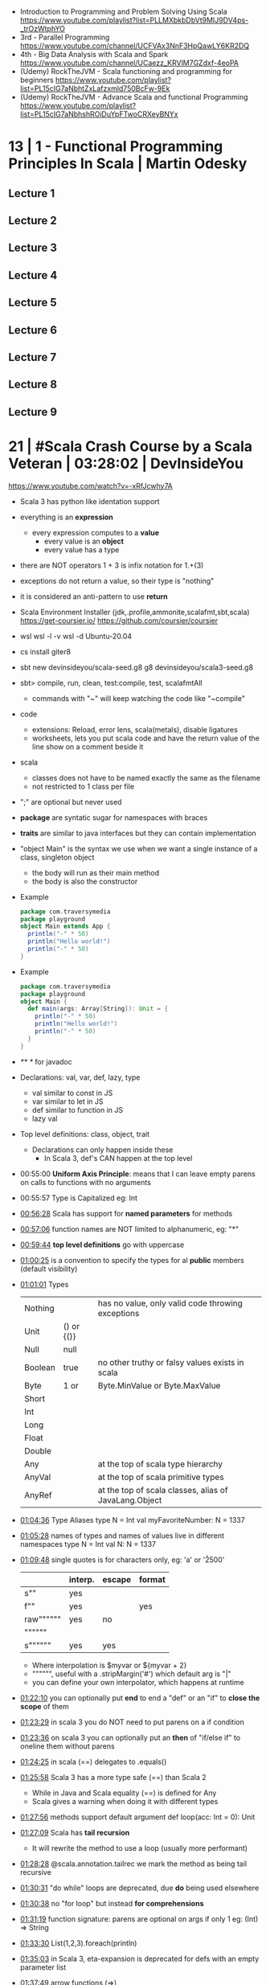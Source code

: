 - Introduction to Programming and Problem Solving Using Scala
  https://www.youtube.com/playlist?list=PLLMXbkbDbVt9MIJ9DV4ps-_trOzWtphYO
- 3rd - Parallel Programming
  https://www.youtube.com/channel/UCFVAx3NnF3HpQawLY6KR2DQ
- 4th - Big Data Analysis with Scala and Spark
  https://www.youtube.com/channel/UCaezz_KRVlM7GZdxf-4eoPA
- (Udemy) RockTheJVM - Scala functioning and programming for beginners
  https://www.youtube.com/playlist?list=PL15cIG7aNbhtZxLafzxmld750BcFw-9Ek
- (Udemy) RockTheJVM - Advance Scala and functional Programming
  https://www.youtube.com/playlist?list=PL15cIG7aNbhshROiDuYpFTwoCRXeyBNYx
* 13 | 1 - Functional Programming Principles In Scala | Martin Odesky
** Lecture 1
** Lecture 2
** Lecture 3
** Lecture 4
** Lecture 5
** Lecture 6
** Lecture 7
** Lecture 8
** Lecture 9
* 21 | #Scala Crash Course by a Scala Veteran | 03:28:02 | DevInsideYou
https://www.youtube.com/watch?v=-xRfJcwhy7A
- Scala 3 has python like identation support
- everything is an *expression*
  - every expression computes to a *value*
    - every value is an *object*
    - every value has a type
- there are NOT operators
  1 + 3
  is infix notation for
  1.+(3)
- exceptions do not return a value, so their type is "nothing"
- it is considered an anti-pattern to use *return*
- Scala Environment Installer (jdk,.profile,ammonite,scalafmt,sbt,scala)
  https://get-coursier.io/
  https://github.com/coursier/coursier
- wsl
  wsl -l -v
  wsl -d Ubuntu-20.04
- cs install giter8
- sbt new devinsideyou/scala-seed.g8
  g8 devinsideyou/scala3-seed.g8
- sbt> compile, run, clean, test:compile, test, scalafmtAll
  - commands with "~" will keep watching the code like "~compile"
- code
  - extensions: Reload, error lens, scala(metals), disable ligatures
  - worksheets, lets you put scala code and have the return value of the line show on a comment beside it
- scala
  - classes does not have to be named exactly the same as the filename
  - not restricted to 1 class per file
- ";" are optional but never used
- *package* are syntatic sugar for namespaces with braces
- *traits* are similar to java interfaces but they can contain implementation
- "object Main" is the syntax we use when we want a single instance of a class, singleton object
  - the body will run as their main method
  - the body is also the constructor
- Example
  #+begin_src scala
  package com.traversymedia
  package playground
  object Main extends App {
    println("-" * 50)
    println("Hello world!")
    println("-" * 50)
  }
  #+end_src
- Example
  #+begin_src scala
  package com.traversymedia
  package playground
  object Main {
    def main(args: Array[String]): Unit = {
      println("-" * 50)
      println("Hello world!")
      println("-" * 50)
    }
  }
  #+end_src
- /** */ for javadoc
- Declarations: val, var, def, lazy, type
  - val similar to const    in JS
  - var similar to let      in JS
  - def similar to function in JS
  - lazy val
- Top level definitions: class, object, trait
  - Declarations can only happen inside these
    - In Scala 3, def's CAN happen at the top level
- 00:55:00 *Uniform Axis Principle*: means that I can leave empty parens on calls to functions with no arguments
- 00:55:57 Type is Capitalized eg: Int
- [[file:///home/sendai/disk2/videos/Programming/scala/%23Scala%20Crash%20Course%20by%20a%20Scala%20Veteran%20(with%20some%20JavaScript%20flavor)%20%5B-xRfJcwhy7A%5D.mp4][00:56:28]] Scala has support for *named parameters* for methods
- [[file:///home/sendai/disk2/videos/Programming/scala/%23Scala%20Crash%20Course%20by%20a%20Scala%20Veteran%20(with%20some%20JavaScript%20flavor)%20%5B-xRfJcwhy7A%5D.mp4][00:57:06]] function names are NOT limited to alphanumeric, eg: "*"
- [[file:///home/sendai/disk2/videos/Programming/scala/%23Scala%20Crash%20Course%20by%20a%20Scala%20Veteran%20(with%20some%20JavaScript%20flavor)%20%5B-xRfJcwhy7A%5D.mp4][00:59:44]] *top level definitions* go with uppercase
- [[file:///home/sendai/disk2/videos/Programming/scala/%23Scala%20Crash%20Course%20by%20a%20Scala%20Veteran%20(with%20some%20JavaScript%20flavor)%20%5B-xRfJcwhy7A%5D.mp4][01:00:25]] is a convention to specify the types for al *public* members (default visibility)
- [[file:///home/sendai/disk2/videos/Programming/scala/%23Scala%20Crash%20Course%20by%20a%20Scala%20Veteran%20(with%20some%20JavaScript%20flavor)%20%5B-xRfJcwhy7A%5D.mp4][01:01:01]] Types
  | Nothing |            | has no value, only valid code throwing exceptions     |
  | Unit    | () or {()} |                                                       |
  | Null    | null       |                                                       |
  | Boolean | true       | no other truthy or falsy values exists in scala       |
  | Byte    | 1 or       | Byte.MinValue or Byte.MaxValue                        |
  | Short   |            |                                                       |
  | Int     |            |                                                       |
  | Long    |            |                                                       |
  | Float   |            |                                                       |
  | Double  |            |                                                       |
  | Any     |            | at the top of scala type hierarchy                    |
  | AnyVal  |            | at the top of scala primitive types                   |
  | AnyRef  |            | at the top of scala classes, alias of JavaLang.Object |
- [[file:///home/sendai/disk2/videos/Programming/scala/%23Scala%20Crash%20Course%20by%20a%20Scala%20Veteran%20(with%20some%20JavaScript%20flavor)%20%5B-xRfJcwhy7A%5D.mp4][01:04:36]] Type Aliases
  type N = Int
  val myFavoriteNumber: N = 1337
- [[file:///home/sendai/disk2/videos/Programming/scala/%23Scala%20Crash%20Course%20by%20a%20Scala%20Veteran%20(with%20some%20JavaScript%20flavor)%20%5B-xRfJcwhy7A%5D.mp4][01:05:28]] names of types and names of values live in different namespaces
  type N = Int
  val N: N = 1337
- [[file:///home/sendai/disk2/videos/Programming/scala/%23Scala%20Crash%20Course%20by%20a%20Scala%20Veteran%20(with%20some%20JavaScript%20flavor)%20%5B-xRfJcwhy7A%5D.mp4][01:09:48]] single quotes is for characters only, eg: 'a' or '\u2500'
  |           | interp. | escape | format |
  |-----------+---------+--------+--------|
  | s""       | yes     |        |        |
  | f""       | yes     |        | yes    |
  | raw"""""" | yes     | no     |        |
  | """"""    |         |        |        |
  | s""""""   | yes     | yes    |        |
  |-----------+---------+--------+--------|
  - Where interpolation is $myvar or ${myvar + 2}
  - """""", useful with a .stripMargin('#') which default arg is "|"
  - you can define your own interpolator, which happens at runtime
- [[file:///home/sendai/disk2/videos/Programming/scala/%23Scala%20Crash%20Course%20by%20a%20Scala%20Veteran%20(with%20some%20JavaScript%20flavor)%20%5B-xRfJcwhy7A%5D.mp4][01:22:10]] you can optionally put *end* to end a "def" or an "if" to *close the scope* of them
- [[file:///home/sendai/disk2/videos/Programming/scala/%23Scala%20Crash%20Course%20by%20a%20Scala%20Veteran%20(with%20some%20JavaScript%20flavor)%20%5B-xRfJcwhy7A%5D.mp4][01:23:29]] in scala 3 you do NOT need to put parens on a if condition
- [[file:///home/sendai/disk2/videos/Programming/scala/%23Scala%20Crash%20Course%20by%20a%20Scala%20Veteran%20(with%20some%20JavaScript%20flavor)%20%5B-xRfJcwhy7A%5D.mp4][01:23:36]] on scala 3 you can optionally put an *then* of "if/else if" to oneline them without parens
- [[file:///home/sendai/disk2/videos/Programming/scala/%23Scala%20Crash%20Course%20by%20a%20Scala%20Veteran%20(with%20some%20JavaScript%20flavor)%20%5B-xRfJcwhy7A%5D.mp4][01:24:25]] in scala (==) delegates to .equals()
- [[file:///home/sendai/disk2/videos/Programming/scala/%23Scala%20Crash%20Course%20by%20a%20Scala%20Veteran%20(with%20some%20JavaScript%20flavor)%20%5B-xRfJcwhy7A%5D.mp4][01:25:58]] Scala 3 has a more type safe (==) than Scala 2
  - While in Java and Scala equality (==) is defined for Any
  - Scala gives a warning when doing it with different types
- [[file:///home/sendai/disk2/videos/Programming/scala/%23Scala%20Crash%20Course%20by%20a%20Scala%20Veteran%20(with%20some%20JavaScript%20flavor)%20%5B-xRfJcwhy7A%5D.mp4][01:27:56]] methods support default argument
  def loop(acc: Int = 0): Unit
- [[file:///home/sendai/disk2/videos/Programming/scala/%23Scala%20Crash%20Course%20by%20a%20Scala%20Veteran%20(with%20some%20JavaScript%20flavor)%20%5B-xRfJcwhy7A%5D.mp4][01:27:09]] Scala has *tail recursion*
  - It will rewrite the method to use a loop (usually more performant)
- [[file:///home/sendai/disk2/videos/Programming/scala/%23Scala%20Crash%20Course%20by%20a%20Scala%20Veteran%20(with%20some%20JavaScript%20flavor)%20%5B-xRfJcwhy7A%5D.mp4][01:28:28]] @scala.annotation.tailrec we mark the method as being tail recursive
- [[file:///home/sendai/disk2/videos/Programming/scala/%23Scala%20Crash%20Course%20by%20a%20Scala%20Veteran%20(with%20some%20JavaScript%20flavor)%20%5B-xRfJcwhy7A%5D.mp4][01:30:31]] "do while" loops are deprecated, due *do* being used elsewhere
- [[file:///home/sendai/disk2/videos/Programming/scala/%23Scala%20Crash%20Course%20by%20a%20Scala%20Veteran%20(with%20some%20JavaScript%20flavor)%20%5B-xRfJcwhy7A%5D.mp4][01:30:38]] no "for loop" but instead *for comprehensions*
- [[file:///home/sendai/disk2/videos/Programming/scala/%23Scala%20Crash%20Course%20by%20a%20Scala%20Veteran%20(with%20some%20JavaScript%20flavor)%20%5B-xRfJcwhy7A%5D.mp4][01:31:19]] function signature: parens are optional on args if only 1
  eg: (Int) => String
- [[file:///home/sendai/disk2/videos/Programming/scala/%23Scala%20Crash%20Course%20by%20a%20Scala%20Veteran%20(with%20some%20JavaScript%20flavor)%20%5B-xRfJcwhy7A%5D.mp4][01:33:30]] List(1,2,3).foreach(println)
- [[file:///home/sendai/disk2/videos/Programming/scala/%23Scala%20Crash%20Course%20by%20a%20Scala%20Veteran%20(with%20some%20JavaScript%20flavor)%20%5B-xRfJcwhy7A%5D.mp4][01:35:03]] in Scala 3, eta-expansion is deprecated for defs with an empty parameter list
- [[file:///home/sendai/disk2/videos/Programming/scala/%23Scala%20Crash%20Course%20by%20a%20Scala%20Veteran%20(with%20some%20JavaScript%20flavor)%20%5B-xRfJcwhy7A%5D.mp4][01:37:49]] arrow functions (=>)
- [[file:///home/sendai/disk2/videos/Programming/scala/%23Scala%20Crash%20Course%20by%20a%20Scala%20Veteran%20(with%20some%20JavaScript%20flavor)%20%5B-xRfJcwhy7A%5D.mp4][01:40:01]] on a method call of 1 argument you can use {} instead of ()
- [[file:///home/sendai/disk2/videos/Programming/scala/%23Scala%20Crash%20Course%20by%20a%20Scala%20Veteran%20(with%20some%20JavaScript%20flavor)%20%5B-xRfJcwhy7A%5D.mp4][01:43:02]] case match with previous var value
  - lowercase val, use backticks
    #+begin_src scala
  val four = 4
  highOrderFunction {
    case `four` => Console.GREEN + four + Console.RESET
    case other  => other.toString
  }
    #+end_src
  - with uppercase val, no backticks
        #+begin_src scala
  val Four = 4
  highOrderFunction {
    case Four => Console.GREEN + Four + Console.RESET
    case other  => other.toString
  }
    #+end_src
- [[file:///home/sendai/disk2/videos/Programming/scala/%23Scala%20Crash%20Course%20by%20a%20Scala%20Veteran%20(with%20some%20JavaScript%20flavor)%20%5B-xRfJcwhy7A%5D.mp4][01:43:31]] case guard
  #+begin_src scala
    highOrderFunction {
      case x if x % 2 == 0 => Console.GREEN + x + Console.RESET
      case other => other.toString
    }
  #+end_src
- [[file:///home/sendai/disk2/videos/Programming/scala/%23Scala%20Crash%20Course%20by%20a%20Scala%20Veteran%20(with%20some%20JavaScript%20flavor)%20%5B-xRfJcwhy7A%5D.mp4][01:45:24]] match/case and (_*) and (if) guard
  #+begin_src scala
    val result =
      List(1,2,3,4,5,6,7,8,9) match {
        case List(_,_,third,fourth,_*) if third == fourth - 1 => true
        case _ => false
      }
  #+end_src
- [[file:///home/sendai/disk2/videos/Programming/scala/%23Scala%20Crash%20Course%20by%20a%20Scala%20Veteran%20(with%20some%20JavaScript%20flavor)%20%5B-xRfJcwhy7A%5D.mp4][01:46:16]] val pattern match (destructuring?)
  - dangerous in case of missing "cases", it will throw an exception
    #+begin_src scala
      val 1337 = 1337
      val List(_,_,third,fourth, rest @ _*) = List(1,2,3,4,5,6,7)
    #+end_src
- [[file:///home/sendai/disk2/videos/Programming/scala/%23Scala%20Crash%20Course%20by%20a%20Scala%20Veteran%20(with%20some%20JavaScript%20flavor)%20%5B-xRfJcwhy7A%5D.mp4][01:50:08]] try/catch/case
  #+begin_src scala
    val result: Int =
      try println(1 / 0)
      catch {
        case e: ArithmeticException =>
          print(Console.RED)
          e.printStackTrace()
          print(Console.RESET)
      }
    finally println("no worries, it's all good")
  #+end_src
- [[file:///home/sendai/disk2/videos/Programming/scala/%23Scala%20Crash%20Course%20by%20a%20Scala%20Veteran%20(with%20some%20JavaScript%20flavor)%20%5B-xRfJcwhy7A%5D.mp4][01:52:34]] in scala if something is named .apply() then you don't need to call it
  #+begin_src scala
    val a = Array("what", "is")
    val b = Array.apply("what", "is")
    println(a(2))
  #+end_src
- [[file:///home/sendai/disk2/videos/Programming/scala/%23Scala%20Crash%20Course%20by%20a%20Scala%20Veteran%20(with%20some%20JavaScript%20flavor)%20%5B-xRfJcwhy7A%5D.mp4][01:54:58]] a.update(key, value) can be written as const(key) = value
- [[file:///home/sendai/disk2/videos/Programming/scala/%23Scala%20Crash%20Course%20by%20a%20Scala%20Veteran%20(with%20some%20JavaScript%20flavor)%20%5B-xRfJcwhy7A%5D.mp4][01:56:11]] never import scala.collection.mutable.<BUILDERS>, otherwise you shadow the immutable
  - import scala.collections.mutable
    mutable.ArraySeq(1,2,3)
- [[file:///home/sendai/disk2/videos/Programming/scala/%23Scala%20Crash%20Course%20by%20a%20Scala%20Veteran%20(with%20some%20JavaScript%20flavor)%20%5B-xRfJcwhy7A%5D.mp4][01:57:58]] Iterable(1,2,3,4), Seq(), List(), IndexedSeq(), Vector(), Set()
  - scala.collection.immutable.HashSet()
  - must be the same type to have a non Any type
  - Iterable() defaults to List()
  - IndexedSeq() default to Vector()
- mutable collections vs immutable collections
  - immutable need to be imported
  - import can happen anywhere
  - fruits.mapInPlace(_.reverse).foreach(println)
    fruits.map(_.reverse).foreach(println)
  - is weird to use immutable functions (map) on mutable collections
- [[file:///home/sendai/disk2/videos/Programming/scala/%23Scala%20Crash%20Course%20by%20a%20Scala%20Veteran%20(with%20some%20JavaScript%20flavor)%20%5B-xRfJcwhy7A%5D.mp4][02:07:08]] Map((1,"1"),(2,"2")) or Map(1 -> "1", 2 -> "2")
- [[file:///home/sendai/disk2/videos/Programming/scala/%23Scala%20Crash%20Course%20by%20a%20Scala%20Veteran%20(with%20some%20JavaScript%20flavor)%20%5B-xRfJcwhy7A%5D.mp4][02:11:03]] Range(start = 0, end = 10, step = 2) or Range.inclusive()
  - 0 to 9
  - 0 until 9 foreach println
  - 0 until 9 by 2 foreach println
- [[file:///home/sendai/disk2/videos/Programming/scala/%23Scala%20Crash%20Course%20by%20a%20Scala%20Veteran%20(with%20some%20JavaScript%20flavor)%20%5B-xRfJcwhy7A%5D.mp4][02:14:18]] for comprehension
  #+begin_src scala
    for (i <- 0 to 9)
      println(i)
    val a =
      for (i <- 0 to 9)
        yield i + 2
    // c -> n , creates a tuple
    val b =
      for (c <- 'a' to 'h')
        yield for (n <- 0 to 9)
          yield c -> n).flatten
  #+end_src
- nested for comprehension
  #+begin_src scala
    val b =
      for (c <- 'a' to 'h')
        yield for (n <- 0 to 9)
          yield c -> n).flatten
  #+end_src
- nested for comprehension can also be understand as succesion of map's
  #+begin_src scala
    val c =
      ('a' to 'h').flatMap { c =>
        (0 to 8).map { n =>
          c -> n
        }
      }
  #+end_src
- nested for comprehension (;)
  #+begin_src scala
    for(c <- 'a' to 'h'; n <- 0 to 8)
      yield c -> n
    // OR
    for {
      c <- 'a' to 'h'
      n <- 0 to 8 if n % 2 == 0
    } yield c -> n
  #+end_src
- [[file:///home/sendai/disk2/videos/Programming/scala/%23Scala%20Crash%20Course%20by%20a%20Scala%20Veteran%20(with%20some%20JavaScript%20flavor)%20%5B-xRfJcwhy7A%5D.mp4][02:24:45]] (::) prepend to list
- [[file:///home/sendai/disk2/videos/Programming/scala/%23Scala%20Crash%20Course%20by%20a%20Scala%20Veteran%20(with%20some%20JavaScript%20flavor)%20%5B-xRfJcwhy7A%5D.mp4][02:24:06]] if a function ends with a color (:) is right associative
  0 :: list
  list.::(0)
- [[file:///home/sendai/disk2/videos/Programming/scala/%23Scala%20Crash%20Course%20by%20a%20Scala%20Veteran%20(with%20some%20JavaScript%20flavor)%20%5B-xRfJcwhy7A%5D.mp4][02:25:31]] (+:) preppend to a non-list
- [[file:///home/sendai/disk2/videos/Programming/scala/%23Scala%20Crash%20Course%20by%20a%20Scala%20Veteran%20(with%20some%20JavaScript%20flavor)%20%5B-xRfJcwhy7A%5D.mp4][02:25:31]] (:+) append to list
  list :+ 3
- [[file:///home/sendai/disk2/videos/Programming/scala/%23Scala%20Crash%20Course%20by%20a%20Scala%20Veteran%20(with%20some%20JavaScript%20flavor)%20%5B-xRfJcwhy7A%5D.mp4][02:25:54]] (:::) concatenate list
- [[file:///home/sendai/disk2/videos/Programming/scala/%23Scala%20Crash%20Course%20by%20a%20Scala%20Veteran%20(with%20some%20JavaScript%20flavor)%20%5B-xRfJcwhy7A%5D.mp4][02:26:10]] (++) concatenate other things
- [[file:///home/sendai/disk2/videos/Programming/scala/%23Scala%20Crash%20Course%20by%20a%20Scala%20Veteran%20(with%20some%20JavaScript%20flavor)%20%5B-xRfJcwhy7A%5D.mp4][02:27:18]] Set(), no ordered (can only add (+) or concatenate (++))
  - NOT prepend or append
- [[file:///home/sendai/disk2/videos/Programming/scala/%23Scala%20Crash%20Course%20by%20a%20Scala%20Veteran%20(with%20some%20JavaScript%20flavor)%20%5B-xRfJcwhy7A%5D.mp4][02:28:17]] Map(), no ordered
- [[file:///home/sendai/disk2/videos/Programming/scala/%23Scala%20Crash%20Course%20by%20a%20Scala%20Veteran%20(with%20some%20JavaScript%20flavor)%20%5B-xRfJcwhy7A%5D.mp4][02:30:44]] import scala.jdk.CollectionConverts._
  #+begin_src scala
  val hashSet = {
    val result = new java.util.HashSet[Int]
    result.add(1)
    result
  }
  val scalSet = hashSet.asScala // Set(1)
  val javaSet = scalaSet.asJava // [1]
  #+end_src
- [[file:///home/sendai/disk2/videos/Programming/scala/%23Scala%20Crash%20Course%20by%20a%20Scala%20Veteran%20(with%20some%20JavaScript%20flavor)%20%5B-xRfJcwhy7A%5D.mp4][02:31:18]] variable args parameter list (Int*)
  #+begin_src scala
    object MyCollection {
      def apply(ints: Int): Seq[Int] =
        ints
    }
    val c1 = MyCollection()
  #+end_src
- [[file:///home/sendai/disk2/videos/Programming/scala/%23Scala%20Crash%20Course%20by%20a%20Scala%20Veteran%20(with%20some%20JavaScript%20flavor)%20%5B-xRfJcwhy7A%5D.mp4][02:35:01]] def plus(a: Int)(b: Int): Int = a + b
  is syntactic sugar for curried functions
  def plus(a: Int): Int => Int = b => a + b
  plus(1)(2)
- [[file:///home/sendai/disk2/videos/Programming/scala/%23Scala%20Crash%20Course%20by%20a%20Scala%20Veteran%20(with%20some%20JavaScript%20flavor)%20%5B-xRfJcwhy7A%5D.mp4][02:37:09]] scala class & constructors
  #+begin_src scala
    class Calculator(a: Int) {
      println("body of the class is executed during construction")
      def add(b: Int): Int = a + b
      def subtract(b: Int): Int = a - b
    }
    type C = Calculator
    val c = new Calculator(a = 1)
    val result = c.add(b = 2)
    println(result)
    println(c.substract(b = 2))
  #+end_src
- [[file:///home/sendai/disk2/videos/Programming/scala/%23Scala%20Crash%20Course%20by%20a%20Scala%20Veteran%20(with%20some%20JavaScript%20flavor)%20%5B-xRfJcwhy7A%5D.mp4][02:41:11]] scala object
  #+begin_src scala
    object C // Is the same as doing
    val C = {
      class C$
      new C$
    }
  #+end_src
- [[file:///home/sendai/disk2/videos/Programming/scala/%23Scala%20Crash%20Course%20by%20a%20Scala%20Veteran%20(with%20some%20JavaScript%20flavor)%20%5B-xRfJcwhy7A%5D.mp4][02:41:30]] companion object, similar to a static method in Java
  #+begin_src scala
    object Calculator {
      private var _calculatorsCreated: Int = 0
      def calculatorsCreated: Int = _calculatorsCreated // getter
      private def calculatorsCreated_=(newVAlue: Int): Unit // setter
        _calculatorsCreated = newValue
    }
    class Calculator(a: Int) {
      Calculator.calculatorsCreated += 1
      def add()
      def subtract()
    }
  #+end_src
- [[file:///home/sendai/disk2/videos/Programming/scala/%23Scala%20Crash%20Course%20by%20a%20Scala%20Veteran%20(with%20some%20JavaScript%20flavor)%20%5B-xRfJcwhy7A%5D.mp4][02:45:29]] scala traits, they can have implementation or be abstract
  #+begin_src scala
    trait Add {
      def add(b: Int): Int
    }
    class Calculator(a: Int) extends Add {
      override def add(b: Int) Int = a + b
    }
  #+end_src
* 21 | Functional Programming with Scala Cats | Udemy
** 2
*** 9.1 Trait Channel: Inheritance
#+begin_src scala
  trait Channel {
    def write(
      obj: ByteEncodable
    ): Unit
  }
  trait ByteEncodable {
    def encode(): Array[Byte]
  }
#+end_src
- Good
  * unique responsibility (encoding is on a different trait)
  * easy to test
  * unhandled type -> compile error
- Bad
  * we cannot extend classes we do not have control (eg: Int)
  * only one implementation
  * overloaded interface (an extra method in the class we are extending)
    a problem if a class is big
*** 9.2 Trait Channel: Type Classes
#+begin_src scala
  trait Channel {
    def write[A](
      obj: A,
      enc: ByteEncoder[A]
    ): Unit
  }
  trait ByteEncoder[A] {
    def encode(a: A): Array[Byte]
  }
#+end_src
- We now receive an encoder as aparameter
- We now receive a type parameter [A]
  - We do NOT extend, we write instances
